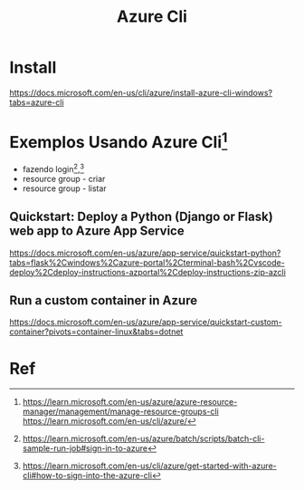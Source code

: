 #+Title: Azure Cli
* Install   
https://docs.microsoft.com/en-us/cli/azure/install-azure-cli-windows?tabs=azure-cli

* Exemplos Usando Azure Cli[fn:3]
+ fazendo login[fn:1],[fn:2]
+ resource group - criar
+ resource group - listar
  
** Quickstart: Deploy a Python (Django or Flask) web app to Azure App Service
https://docs.microsoft.com/en-us/azure/app-service/quickstart-python?tabs=flask%2Cwindows%2Cazure-portal%2Cterminal-bash%2Cvscode-deploy%2Cdeploy-instructions-azportal%2Cdeploy-instructions-zip-azcli


** Run a custom container in Azure
https://docs.microsoft.com/en-us/azure/app-service/quickstart-custom-container?pivots=container-linux&tabs=dotnet

* Ref
[fn:1] https://learn.microsoft.com/en-us/azure/batch/scripts/batch-cli-sample-run-job#sign-in-to-azure
[fn:2] https://learn.microsoft.com/en-us/cli/azure/get-started-with-azure-cli#how-to-sign-into-the-azure-cli
[fn:3] https://learn.microsoft.com/en-us/azure/azure-resource-manager/management/manage-resource-groups-cli
https://learn.microsoft.com/en-us/cli/azure/
